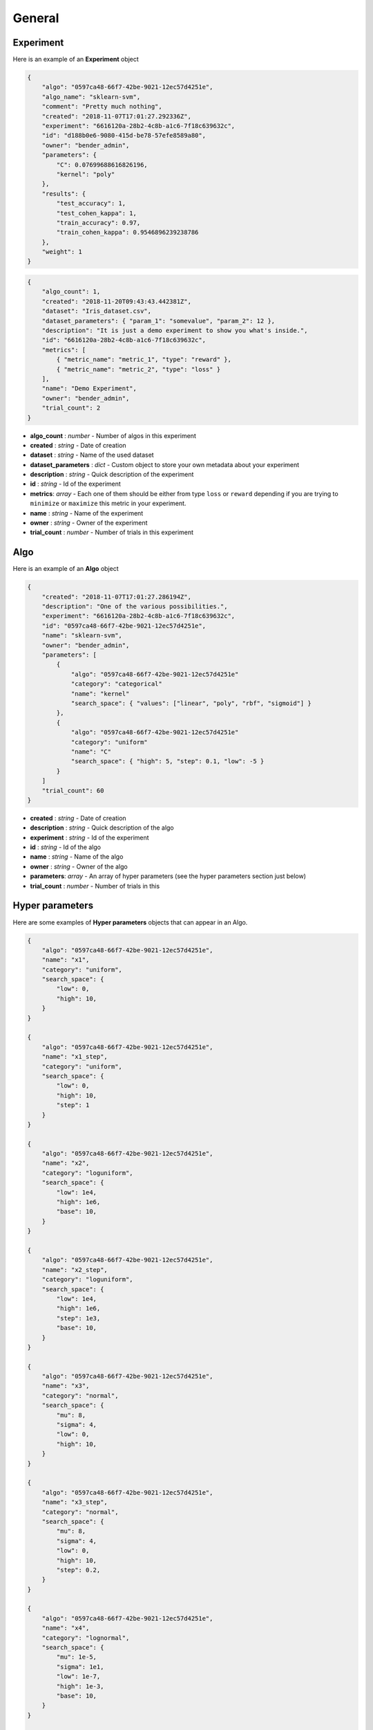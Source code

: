 General
#######

Experiment
----------

Here is an example of an **Experiment** object

.. code-block:: json

    {
        "algo": "0597ca48-66f7-42be-9021-12ec57d4251e",
        "algo_name": "sklearn-svm",
        "comment": "Pretty much nothing",
        "created": "2018-11-07T17:01:27.292336Z",
        "experiment": "6616120a-28b2-4c8b-a1c6-7f18c639632c",
        "id": "d188b0e6-9080-415d-be78-57efe8589a80",
        "owner": "bender_admin",
        "parameters": {
            "C": 0.07699688616826196,
            "kernel": "poly"
        },
        "results": {
            "test_accuracy": 1,
            "test_cohen_kappa": 1,
            "train_accuracy": 0.97,
            "train_cohen_kappa": 0.9546896239238786
        },
        "weight": 1
    }

.. code-block:: json

    {
        "algo_count": 1,
        "created": "2018-11-20T09:43:43.442381Z",
        "dataset": "Iris_dataset.csv",
        "dataset_parameters": { "param_1": "somevalue", "param_2": 12 },
        "description": "It is just a demo experiment to show you what's inside.",
        "id": "6616120a-28b2-4c8b-a1c6-7f18c639632c",
        "metrics": [
            { "metric_name": "metric_1", "type": "reward" },
            { "metric_name": "metric_2", "type": "loss" }
        ],
        "name": "Demo Experiment",
        "owner": "bender_admin",
        "trial_count": 2
    }

- **algo_count** : *number* - Number of algos in this experiment
- **created** : *string* - Date of creation
- **dataset** : *string* - Name of the used dataset
- **dataset_parameters** : *dict* - Custom object to store your own metadata about your experiment
- **description** : *string* - Quick description of the experiment
- **id** : *string* - Id of the experiment
- **metrics**: *array* - Each one of them should be either from type ``loss`` or ``reward`` depending if you are trying to ``minimize`` or ``maximize`` this metric in your experiment.
- **name** : *string* - Name of the experiment
- **owner** : *string* - Owner of the experiment
- **trial_count** : *number* - Number of trials in this experiment

Algo
----

Here is an example of an **Algo** object

.. code-block:: json

    {
        "created": "2018-11-07T17:01:27.286194Z",
        "description": "One of the various possibilities.",
        "experiment": "6616120a-28b2-4c8b-a1c6-7f18c639632c",
        "id": "0597ca48-66f7-42be-9021-12ec57d4251e",
        "name": "sklearn-svm",
        "owner": "bender_admin",
        "parameters": [
            {
                "algo": "0597ca48-66f7-42be-9021-12ec57d4251e"
                "category": "categorical"
                "name": "kernel"
                "search_space": { "values": ["linear", "poly", "rbf", "sigmoid"] }
            },
            {
                "algo": "0597ca48-66f7-42be-9021-12ec57d4251e"
                "category": "uniform"
                "name": "C"
                "search_space": { "high": 5, "step": 0.1, "low": -5 }
            }
        ]
        "trial_count": 60
    }

- **created** : *string* - Date of creation
- **description** : *string* - Quick description of the algo
- **experiment** : *string* - Id of the experiment
- **id** : *string* - Id of the algo
- **name** : *string* - Name of the algo
- **owner** : *string* - Owner of the algo
- **parameters**: *array* - An array of hyper parameters (see the hyper parameters section just below)
- **trial_count** : *number* - Number of trials in this 

Hyper parameters
----------------

Here are some examples of **Hyper parameters** objects that can appear in an Algo.

.. code-block:: json

    {
        "algo": "0597ca48-66f7-42be-9021-12ec57d4251e",
        "name": "x1",
        "category": "uniform",
        "search_space": {
            "low": 0,
            "high": 10,
        }
    }

    {
        "algo": "0597ca48-66f7-42be-9021-12ec57d4251e",
        "name": "x1_step",
        "category": "uniform",
        "search_space": {
            "low": 0,
            "high": 10,
            "step": 1
        }
    }

    {
        "algo": "0597ca48-66f7-42be-9021-12ec57d4251e",
        "name": "x2",
        "category": "loguniform",
        "search_space": {
            "low": 1e4,
            "high": 1e6,
            "base": 10,
        }
    }

    {
        "algo": "0597ca48-66f7-42be-9021-12ec57d4251e",
        "name": "x2_step",
        "category": "loguniform",
        "search_space": {
            "low": 1e4,
            "high": 1e6,
            "step": 1e3,
            "base": 10,
        }
    }

    {
        "algo": "0597ca48-66f7-42be-9021-12ec57d4251e",
        "name": "x3",
        "category": "normal",
        "search_space": {
            "mu": 8,
            "sigma": 4,
            "low": 0,
            "high": 10,
        }
    }

    {
        "algo": "0597ca48-66f7-42be-9021-12ec57d4251e",
        "name": "x3_step",
        "category": "normal",
        "search_space": {
            "mu": 8,
            "sigma": 4,
            "low": 0,
            "high": 10,
            "step": 0.2,
        }
    }

    {
        "algo": "0597ca48-66f7-42be-9021-12ec57d4251e",
        "name": "x4",
        "category": "lognormal",
        "search_space": {
            "mu": 1e-5,
            "sigma": 1e1,
            "low": 1e-7,
            "high": 1e-3,
            "base": 10,
        }
    }

    {
        "algo": "0597ca48-66f7-42be-9021-12ec57d4251e",
        "name": "x4_step",
        "category": "lognormal",
        "search_space": {
            "mu": 1e-5,
            "sigma": 1e1,
            "low": 1e-8,
            "high": 1e-3,
            "step": 1e-8,
            "base": 10,
        }
    }

    {
        "algo": "0597ca48-66f7-42be-9021-12ec57d4251e",
        "name": "x5",
        "category": "categorical",
        "search_space": {
            "values": ["a", "b", "c", "d"],
        }
    }

.. role:: red

- **algo**: *string* - Id of the algo
- **name**: *string* - Name of your hyper parameter
- **category**: *string*->[*enum*] - One of the following values depending on the type of your variable : ``categorical``, ``uniform``, ``loguniform``, ``normal``, ``lognormal``
- **search_space**: *dict* - Depending on the value of the 'category' field, the search_space dict can or must contain different keys. To know what to fill, look at the matching table below.

``step``, *if not specificated, will explore the search space in a continuous interval*

``base``, *is set at 10 by default*

+---------------+---------------+---------------+---------------+---------------+---------------+
|               | uniform       | loguniform    | normal        | lognormal     | categorical   |
+---------------+---------------+---------------+---------------+---------------+---------------+
| mu            | ``FORBIDDEN`` | ``FORBIDDEN`` | **MANDATORY** | **MANDATORY** | ``FORBIDDEN`` |
+---------------+---------------+---------------+---------------+---------------+---------------+
| sigma         | ``FORBIDDEN`` | ``FORBIDDEN`` | **MANDATORY** | **MANDATORY** | ``FORBIDDEN`` |
+---------------+---------------+---------------+---------------+---------------+---------------+
| low           | **MANDATORY** | **MANDATORY** | **MANDATORY** | **MANDATORY** | ``FORBIDDEN`` |
+---------------+---------------+---------------+---------------+---------------+---------------+
| high          | **MANDATORY** | **MANDATORY** | **MANDATORY** | **MANDATORY** | ``FORBIDDEN`` |
+---------------+---------------+---------------+---------------+---------------+---------------+
| step          |  *AUTHORIZED* |  *AUTHORIZED* |  *AUTHORIZED* |  *AUTHORIZED* | ``FORBIDDEN`` |
+---------------+---------------+---------------+---------------+---------------+---------------+
| base          |  *AUTHORIZED* |  *AUTHORIZED* |  *AUTHORIZED* |  *AUTHORIZED* | ``FORBIDDEN`` |
+---------------+---------------+---------------+---------------+---------------+---------------+
| values        | ``FORBIDDEN`` | ``FORBIDDEN`` | ``FORBIDDEN`` | ``FORBIDDEN`` | **MANDATORY** |
+---------------+---------------+---------------+---------------+---------------+---------------+
| probabilities | ``FORBIDDEN`` | ``FORBIDDEN`` | ``FORBIDDEN`` | ``FORBIDDEN`` |  *AUTHORIZED* |
+---------------+---------------+---------------+---------------+---------------+---------------+

Trial
-----

Here is an example of an **Trial** object

.. code-block:: json

    {
        "algo": "0597ca48-66f7-42be-9021-12ec57d4251e",
        "algo_name": "sklearn-svm",
        "comment": "Pretty much nothing",
        "created": "2018-11-07T17:01:27.292336Z",
        "experiment": "6616120a-28b2-4c8b-a1c6-7f18c639632c",
        "id": "d188b0e6-9080-415d-be78-57efe8589a80",
        "owner": "bender_admin",
        "parameters": {
            "C": 0.07699688616826196,
            "kernel": "poly"
        },
        "results": {
            "test_accuracy": 1,
            "test_cohen_kappa": 1,
            "train_accuracy": 0.97,
            "train_cohen_kappa": 0.9546896239238786
        },
        "weight": 1
    }

- **algo** : *string* - Id of the algo
- **algo_name** : *string* - Name of the algo
- **comment** : *string* - Something to say about this trial
- **created** : *string* - Date of creation
- **experiment** : *string* - Id of the experiment
- **id** : *string* - Id of the trial
- **owner** : *string* - Owner of the experiment
- **parameters** : *dict* - Values of hyper parameters used for this trial
- **results** : *dict* - Metric results for this trial.
- **weight** : *number* - Importance of this trial compared to the others
